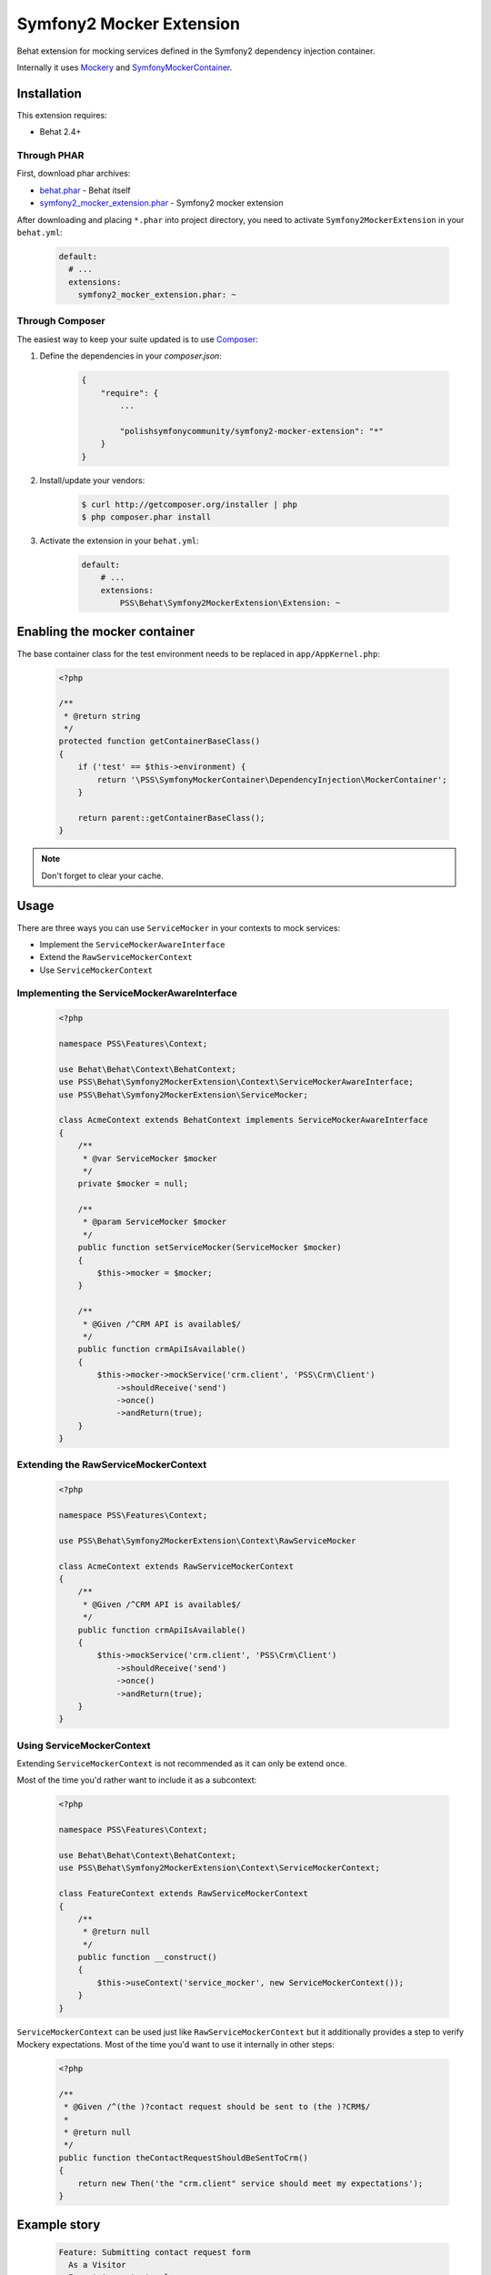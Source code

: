 Symfony2 Mocker Extension
=========================

Behat extension for mocking services defined in the Symfony2 dependency
injection container.

Internally it uses `Mockery <https://github.com/padraic/mockery>`_ and
`SymfonyMockerContainer <https://github.com/PolishSymfonyCommunity/SymfonyMockerContainer>`_.

Installation
------------

This extension requires:

* Behat 2.4+

Through PHAR
~~~~~~~~~~~~

First, download phar archives:

* `behat.phar <http://behat.org/downloads/behat.phar>`_ - Behat itself
* `symfony2_mocker_extension.phar <http://behat.org/downloads/symfony2_mocker_extension.phar>`_
  - Symfony2 mocker extension

After downloading and placing ``*.phar`` into project directory, you need to
activate ``Symfony2MockerExtension`` in your ``behat.yml``:

    .. code-block:: yaml

        default:
          # ...
          extensions:
            symfony2_mocker_extension.phar: ~


Through Composer
~~~~~~~~~~~~~~~~

The easiest way to keep your suite updated is to use `Composer <http://getcomposer.org>`_:

1. Define the dependencies in your `composer.json`:

    .. code-block:: js

        {
            "require": {
                ...

                "polishsymfonycommunity/symfony2-mocker-extension": "*"
            }
        }

2. Install/update your vendors:

    .. code-block:: bash

        $ curl http://getcomposer.org/installer | php
        $ php composer.phar install

3. Activate the extension in your ``behat.yml``:

    .. code-block:: yaml

        default:
            # ...
            extensions:
                PSS\Behat\Symfony2MockerExtension\Extension: ~

Enabling the mocker container
-----------------------------

The base container class for the test environment needs to be replaced in
``app/AppKernel.php``:

    .. code-block:: php

        <?php

        /**
         * @return string
         */
        protected function getContainerBaseClass()
        {
            if ('test' == $this->environment) {
                return '\PSS\SymfonyMockerContainer\DependencyInjection\MockerContainer';
            }

            return parent::getContainerBaseClass();
        }

.. note::

    Don't forget to clear your cache.

Usage
-----

There are three ways you can use ``ServiceMocker`` in your contexts to mock
services:

* Implement the ``ServiceMockerAwareInterface``
* Extend the ``RawServiceMockerContext``
* Use ``ServiceMockerContext``

Implementing the ServiceMockerAwareInterface
~~~~~~~~~~~~~~~~~~~~~~~~~~~~~~~~~~~~~~~~~~~~

    .. code-block:: php

        <?php

        namespace PSS\Features\Context;

        use Behat\Behat\Context\BehatContext;
        use PSS\Behat\Symfony2MockerExtension\Context\ServiceMockerAwareInterface;
        use PSS\Behat\Symfony2MockerExtension\ServiceMocker;

        class AcmeContext extends BehatContext implements ServiceMockerAwareInterface
        {
            /**
             * @var ServiceMocker $mocker
             */
            private $mocker = null;

            /**
             * @param ServiceMocker $mocker
             */
            public function setServiceMocker(ServiceMocker $mocker)
            {
                $this->mocker = $mocker;
            }

            /**
             * @Given /^CRM API is available$/
             */
            public function crmApiIsAvailable()
            {
                $this->mocker->mockService('crm.client', 'PSS\Crm\Client')
                    ->shouldReceive('send')
                    ->once()
                    ->andReturn(true);
            }
        }

Extending the RawServiceMockerContext
~~~~~~~~~~~~~~~~~~~~~~~~~~~~~~~~~~~~~

    .. code-block:: php

        <?php

        namespace PSS\Features\Context;

        use PSS\Behat\Symfony2MockerExtension\Context\RawServiceMocker

        class AcmeContext extends RawServiceMockerContext
        {
            /**
             * @Given /^CRM API is available$/
             */
            public function crmApiIsAvailable()
            {
                $this->mockService('crm.client', 'PSS\Crm\Client')
                    ->shouldReceive('send')
                    ->once()
                    ->andReturn(true);
            }
        }

Using ServiceMockerContext
~~~~~~~~~~~~~~~~~~~~~~~~~~

Extending ``ServiceMockerContext`` is not recommended as it can only be extend
once.

Most of the time you'd rather want to include it as a subcontext:

    .. code-block:: php

        <?php

        namespace PSS\Features\Context;

        use Behat\Behat\Context\BehatContext;
        use PSS\Behat\Symfony2MockerExtension\Context\ServiceMockerContext;

        class FeatureContext extends RawServiceMockerContext
        {
            /**
             * @return null
             */
            public function __construct()
            {
                $this->useContext('service_mocker', new ServiceMockerContext());
            }
        }

``ServiceMockerContext`` can be used just like ``RawServiceMockerContext`` but
it additionally provides a step to verify Mockery expectations. Most of the
time you'd want to use it internally in other steps:

    .. code-block:: php

        <?php

        /**
         * @Given /^(the )?contact request should be sent to (the )?CRM$/
         *
         * @return null
         */
        public function theContactRequestShouldBeSentToCrm()
        {
            return new Then('the "crm.client" service should meet my expectations');
        }

Example story
-------------

    .. code-block:: yaml

        Feature: Submitting contact request form
          As a Visitor
          I want to contact sales
          In order to receive more information

          Scenario: Submitting the form
            When I go to "/contact-us"
             And I complete the contact us form with following information
               |First name|Last name|Email                |
               |Jakub     |Zalas    |jzalas+spam@gmail.com|
             And CRM API is available
             And I submit the contact us form
            Then the contact request should be sent to the CRM

    .. code-block:: php

        <?php

        namespace PSS\Features\Context;

        use Behat\Behat\Context\BehatContext;
        use PSS\Behat\Symfony2MockerExtension\Context\ServiceMockerContext;

        class AcmeContext extends RawServiceMockerContext
        {
            /**
             * @Given /^CRM API is available$/
             */
            public function crmApiIsAvailable()
            {
                $this->getMainContext()->getSubContext('container')
                    ->mockService('crm.client', 'PSS\Crm\Client')
                    ->shouldReceive('send')
                    ->once()
                    ->andReturn(true);
            }

            /**
             * @Given /^(the )?contact request should be sent to (the )?CRM$/
             */
            public function theContactRequestShouldBeSentToCrm()
            {
                return new Then('the "crm.client" service should meet my expectations');
            }
        }

All the expectations are checked automatically with ``afterScenario`` and
``afterOutlineExample`` hooks. Doing it manually only improves the readability
of the scenario and outputs a better error message.
